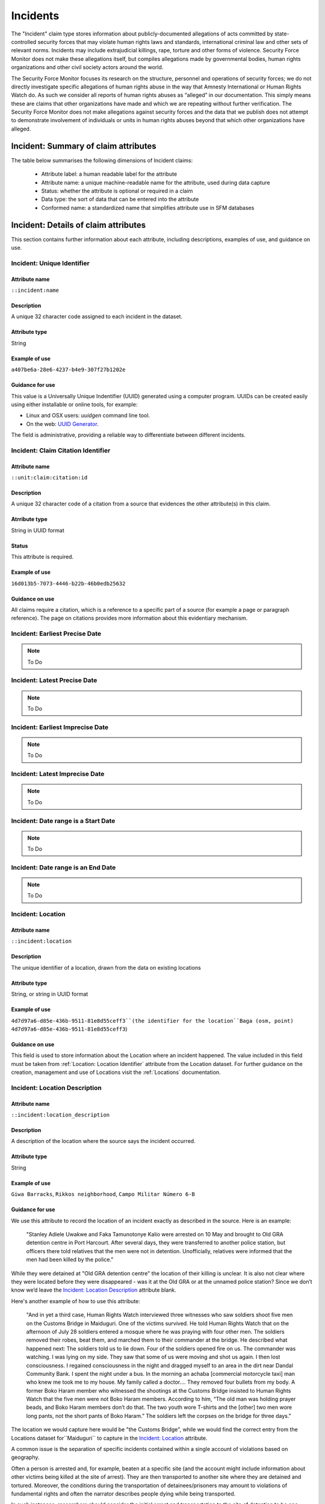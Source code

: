 Incidents
#########

The "Incident" claim type stores information about publicly-documented allegations of acts committed by state-controlled security forces that may violate human rights laws and standards, international criminal law and other sets of relevant norms. Incidents may include extrajudicial killings, rape, torture and other forms of violence. Security Force Monitor does not make these allegations itself, but compiles allegations made by governmental bodies, human rights organizations and other civil society actors around the world.

The Security Force Monitor focuses its research on the structure, personnel and operations of security forces; we do not directly investigate specific allegations of human rights abuse in the way that Amnesty International or Human Rights Watch do. As such we consider all reports of human rights abuses as “alleged” in our documentation. This simply means these are claims that other organizations have made and which we are repeating without further verification. The Security Force Monitor does not make allegations against security forces and the data that we publish does not attempt to demonstrate involvement of individuals or units in human rights abuses beyond that which other organizations have alleged.


Incident: Summary of claim attributes
*************************************

The table below summarises the following dimensions of Incident claims:

 - Attribute label: a human readable label for the attribute
 - Attribute name: a unique machine-readable name for the attribute, used during data capture
 - Status: whether the attribute is optional or required in a claim
 - Data type: the sort of data that can be entered into the attribute
 - Conformed name: a standardized name that simplifies attribute use in SFM databases

.. csv-table::
   :file: _static/cluster-incident-fields.csv
   :header-rows: 1
   :delim: tab

Incident: Details of claim attributes
*************************************

This section contains further information about each attribute, including descriptions, examples of use, and guidance on use.

Incident: Unique Identifier
===========================

Attribute name
~~~~~~~~~~~~~~

``::incident:name``

Description
~~~~~~~~~~~

A unique 32 character code assigned to each incident in the dataset.

Attribute type
~~~~~~~~~~~~~~

String

Example of use
~~~~~~~~~~~~~~

``a407be6a-28e6-4237-b4e9-307f27b1202e``

Guidance for use
~~~~~~~~~~~~~~~~

This value is a Universally Unique Indentifier (UUID) generated using a computer program. UUIDs can be created easily using either installable or online tools, for example:

- Linux and OSX users: `uuidgen` command line tool.
- On the web: `UUID Generator <https://www.uuidgenerator.net/version>`__.

The field is administrative, providing a reliable way to differentiate between different incidents.

Incident: Claim Citation Identifier
===================================

Attribute name
~~~~~~~~~~~~~~

``::unit:claim:citation:id``

Description
~~~~~~~~~~~

A unique 32 character code of a citation from a source that evidences the other attribute(s) in this claim.

Atrribute type
~~~~~~~~~~~~~

String in UUID format

Status
~~~~~~

This attribute is required.

Example of use
~~~~~~~~~~~~~~

``16d013b5-7073-4446-b22b-46b0edb25632``

Guidance on use
~~~~~~~~~~~~~~~

All claims require a citation, which is a reference to a specific part of a source (for example a page or paragraph reference). The page on citations provides more information about this evidentiary mechanism.

Incident: Earliest Precise Date
===============================

.. Note::
   To Do

Incident: Latest Precise Date
=============================

.. Note::
   To Do

Incident: Earliest Imprecise Date
=================================

.. Note::
   To Do

Incident: Latest Imprecise Date
===============================

.. Note::
   To Do

Incident: Date range is a Start Date
====================================

.. Note::
   To Do

Incident: Date range is an End Date
===================================

.. Note::
   To Do

Incident: Location
==================

Attribute name
~~~~~~~~~~~~~~

``::incident:location``

Description
~~~~~~~~~~~~~~

The unique identifier of a location, drawn from the data on existing locations

Attribute type
~~~~~~~~~~~~~~

String, or string in UUID format

Example of use
~~~~~~~~~~~~~~

``4d7d97a6-d85e-436b-9511-81e8d55ceff3``(the identifier for the location``Baga (osm, point) 4d7d97a6-d85e-436b-9511-81e8d55ceff3``)

Guidance on use
~~~~~~~~~~~~~~~

This field is used to store information about the Location where an incident happened. The value included in this field must be taken from :ref:`Location: Location Identifier` attribute from the Location dataset. For further guidance on the creation, management and use of Locations visit the :ref:`Locations` documentation.

Incident: Location Description
==============================

Attribute name
~~~~~~~~~~~~~~
``::incident:location_description``

Description
~~~~~~~~~~~~~~

A description of the location where the source says the incident occurred.

Attribute type
~~~~~~~~~~~~~~

String

Example of use
~~~~~~~~~~~~~~

``Giwa Barracks``, ``Rikkos neighborhood``, ``Campo Militar Número 6-B``

Guidance for use
~~~~~~~~~~~~~~~~

We use this attribute to record the location of an incident exactly as described in the source. Here is an example:

    "Stanley Adiele Uwakwe and Faka Tamunotonye Kalio were arrested on 10 May and brought to Old GRA detention centre in Port Harcourt. After several days, they were transferred to another police station, but officers there told relatives that the men were not in detention. Unofficially, relatives were informed that the men had been killed by the police."

While they were detained at "Old GRA detention centre" the location of their killing is unclear. It is also not clear where they were located before they were disappeared - was it at the Old GRA or at the unnamed police station? Since we don’t know we’d leave the `Incident: Location Description`_ attribute blank.

Here's another example of how to use this attribute:

    "And in yet a third case, Human Rights Watch interviewed three witnesses who saw soldiers shoot five men on the Customs Bridge in Maiduguri. One of the victims survived. He told Human Rights Watch that on the afternoon of July 28 soldiers entered a mosque where he was praying with four other men. The soldiers removed their robes, beat them, and marched them to their commander at the bridge. He described what happened next: The soldiers told us to lie down. Four of the soldiers opened fire on us. The commander was watching. I was lying on my side. They saw that some of us were moving and shot us again. I then lost consciousness. I regained consciousness in the night and dragged myself to an area in the dirt near Dandal Community Bank. I spent the night under a bus. In the morning an achaba [commercial motorcycle taxi] man who knew me took me to my house. My family called a doctor…. They removed four bullets from my body. A former Boko Haram member who witnessed the shootings at the Customs Bridge insisted to Human Rights Watch that the five men were not Boko Haram members. According to him, “The old man was holding prayer beads, and Boko Haram members don’t do that. The two youth wore T-shirts and the [other] two men wore long pants, not the short pants of Boko Haram.” The soldiers left the corpses on the bridge for three days."

The location we would capture here would be  "the Customs Bridge",  while we would find the correct entry from the Locations dataset for``Maiduguri`` to capture in the `Incident: Location`_ attribute.

A common issue is the separation of specific incidents contained within a single account of violations based on geography.

Often a person is arrested and, for example, beaten at a specific site (and the account might include information about other victims being killed at the site of arrest). They are then transported to another site where they are detained and tortured. Moreover, the conditions during the transportation of detainees/prisoners may amount to violations of fundamental rights and often the narrator describes people dying while being transported.

In such instances, researchers should consider the initial arrest and transportation to the site of detention to be one ``incident`` and abuses committed or otherwise tied to site of detention a separate ``incident``.

Incident: Violation Type
========================

Attribute name
~~~~~~~~~~~~~~

``::incident:violation_type``

Description
~~~~~~~~~~~

Type of alleged violation of human rights law, international humanitarian law or other relevant laws committed during the incident.

Attribute type
~~~~~~~~~~~~~~

Text, multiple entry, controlled vocabulary

Example of use
~~~~~~~~~~~~~~

``Torture; Violations of the Right to Life``, ``Intentionally directing attacks against the civilian population``

Guidance for use
~~~~~~~~~~~~~~~~

In `Incident: Violation Type`_, a value is taken "as is" from the source, without change. If the source states "torture", we transcribe this without further analysis. This is because the Monitor does not make specific direct allegations, but reports verbatim the allegations made by human rights organizations and other credible sources.

Incident: Violation Description
===============================

Attribute name
~~~~~~~~~~~~~~

``::incident:violation_description``

Description
~~~~~~~~~~~

A description of the incident.

Attribute type
~~~~~~~~~~~~~~

String

Example of use
~~~~~~~~~~~~~~

    According to Amnesty International: "Usman Modu, a 26-year-old scrap metal dealer from Maiduguri, spent almost two and a half years in Giwa barracks. He was arrested in April 2012 in Gwange, Maiduguri, during a screening operation after a Boko Haram attack. All the people who left the mosque were gathered together: the elderly and children were allowed to go home. The men were brought before a “pointer”, who pointed at him and 17 other men. He was first taken to a JTF station called NEPA and then to Giwa Barracks. “One by one we were brought in front of an armoured tank. I never saw anything. People said there was someone inside. When I went up, soldiers said I should go left. They started beating me. One soldier beat me with his gun and I fell down. They tied my hands behind my back and beat me. Then told me to go inside the car. I don't know why I was chosen. I was surprised, I don't know what I have done.” The military released Usman with 41 others in November 2014. The 17 men arrested with Usman all died in military custody."

Guidance for use
~~~~~~~~~~~~~~~~

In this attribute we record a direct quotation from the civil society, governmental or other source that describes the incident. When an incident has more than one report tied to it, start the quotation as below:

    According to X organization, “Description of incident”. According to Y organization, “Description of incident”.

Incident: Perpetrator Unit Unique Identifier
============================================

Attribute name
~~~~~~~~~~~~~~

``::incident:perpetrator:unit:ids``

Description
~~~~~~~~~~~

The UUID of the unit against which the allegation is made, selected from the unit dataset.

Attribute type
~~~~~~~~~~~~~~

String, formatted as a UUID

Example of use
~~~~~~~~~~~~~~

``a27d4e1f-7add-4302-ab2e-70c426cce519``

Guidance on use
~~~~~~~~~~~~~~~

Where a source make an allegation against a specific unit, this attribute is used to store that unit's identifier. The unit must already exist in the dataset.

Incident: Perpetrator Person Unique Identifier
===============================================

AAttribute name
~~~~~~~~~~~~~~

``::incident:perpetrator:person:ids``

Description
~~~~~~~~~~~

The UUID of the person against which the allegation is made, selected from the person dataset.

Attribute type
~~~~~~~~~~~~~~

String, formatted as a UUID

Example of use
~~~~~~~~~~~~~~

``a27d4e1f-7add-4302-ab2e-70c426cce519``

Guidance on use
~~~~~~~~~~~~~~~

Where a source make an allegation against a specific person, this attribute is used to store that person's identifier. The person must already exist in the dataset.


Incident: Perpetrator Classification
====================================

Attribute name
~~~~~~~~~~~~~~

``::incident:perpetrator:classification``

Description
~~~~~~~~~~~

General branch or tier of the security force alleged to have committed the act(s) described in the incident.

Attribute type
~~~~~~~~~~~~~~

Text and numbers, multiple entry, controlled vocabulary taken from ``Unit: Classification``

Example of use
~~~~~~~~~~~~~~

``Army``, ``Ejército``, ``Police``, ``Military``, ``Military Police ; Joint Operation``

Guidance for use
~~~~~~~~~~~~~~~~

Sometimes a source will report general information about the alleged perpetrators of an act. For example, rather than state a unit or a specific person the source might include something generic like “soldiers” or “police". In cases like these where we can't be more specific we use this field to record the branch or general classification of the force implicated in the incident. For example:

    According to Amnesty International: "On 1 May 2012, around midnight, Nigerian soldiers arrested 37-year-old Dungus Ladan (not his real name), at his home in Maiduguri. Fatima, Dungus’ wife, told Amnesty International that the soldiers promised to just take him for an interrogation that should not last more than a few hours. When her husband did not return, she said, his father went on 3 May to Giwa barracks to check what had happened. Soldiers told him that Dungus had already been released. When he still did not return, the father went back again to the barracks, where soldiers told him that he should come back the next day to bail out his son. The following day, several relatives went together and gave the soldiers “what they could,” and the soldiers again promised to release Dungus that day. His wife said that the soldiers kept asking for money, and the family kept paying, but Dungus was never released. In February 2014, his father saw Dungus in the detention facility; they spoke briefly. Dungus said he had been framed by some people who owed him money and they arranged for him to be arrested and detained. Since then, his family has not seen him again; soldiers at Giwa barracks have told them he is not there."

The only alleged perpetrators described in this alleged incident are "soldiers". The most appropriate term to enter in `Incident: Perpetrator Classification`_ to match this description which would be "military" because "soldiers" could refer to personnel of the Army, Navy or other armed services of a country.

Entries used in in `Incident: Perpetrator Classification`_ correspond to the list in `Unit Identity: Classification`_.

Incident: Research Comments
=======================

Attribute name
~~~~~~~~~~~~~~

``::incident:claim:comment``

Description
~~~~~~~~~~~

Observations specific to the process of reviewing data in this claim, including fixes, refinements and other suggestions.

Atrribute type
~~~~~~~~~~~~~

String

Example of use
~~~~~~~~~~~~~~

``Parent unit missing``, ``Geography needs attention``, ``Possible duplicate - merge?``

Guidance on use
~~~~~~~~~~~~~~~

Staff Researchers use this attribute to exchange feedback about the data in the claim. This may included changes needed, references to sources that the owner of the claim might look at, and other observations that can improve the quality of the data. Data stored in this attribute are not intended for publication. The comments attribute is common to all claim types in the SFM data model.

Incident: Research Owner
====================

Attribute name
~~~~~~~~~~~~~~

``::incident:claim:researcher``

Description
~~~~~~~~~~~

Initials of Staff Reseacher who first created the unit.

Atrribute type
~~~~~~~~~~~~~

String

Status
~~~~~~

This attribute is optional.

Example of use
~~~~~~~~~~~~~~

``TL``, ``TW``, ``MM``, ``NP``

Guidance on use
~~~~~~~~~~~~~~~

This attribute allows researchers keep track of claims they have created. It  may be used for arbitrary grouping and tagging of specific sets of claims if needed. This type of attribute is common to all types of claim in the SFM data model.

Incident: Research Status
=====================

Attribute name
~~~~~~~~~~~~~~

``::incident:claim:status``

Description
~~~~~~~~~~~

The place of the claim in the research workflow.

Atrribute type
~~~~~~~~~~~~~

String from controlled vocabulary.

Status
~~~~~~

This attribute is optional.

Example of use
~~~~~~~~~~~~~~

``1``, ``X``

Guidance on use
~~~~~~~~~~~~~~~

Staff Researchers use this attribute to indicate where a claim stands in the research workflow between the first cut of a claim, review by other researchers, and final readiness for use in analysis or for publication. The values to be used in this attribute are taken from the below list:

- ``X``: Claim should be deleted.
- ``0``: First commit. This claim has just been added and needs review.
- ``1``: Fixes needed. A reviewer has made comments that need to be addressed, which will be recorded in the `Incident: Research Comments`_ attribute.
- ``2``: Fixes made. The owner of this data has addressed the reviewer's comments.
- ``3``: Clean. A final check has been made by a reviewer, and this claim can be used in analysis and can be published.

This type of attribute is common to all claims in the SFM data model.